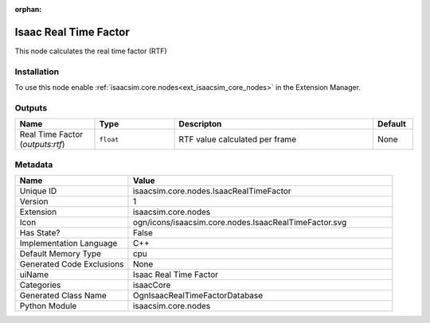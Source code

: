 .. _isaacsim_core_nodes_IsaacRealTimeFactor_1:

.. _isaacsim_core_nodes_IsaacRealTimeFactor:

.. ================================================================================
.. THIS PAGE IS AUTO-GENERATED. DO NOT MANUALLY EDIT.
.. ================================================================================

:orphan:

.. meta::
    :title: Isaac Real Time Factor
    :keywords: lang-en omnigraph node isaacCore nodes isaac-real-time-factor


Isaac Real Time Factor
======================

.. <description>

This node calculates the real time factor (RTF)

.. </description>


Installation
------------

To use this node enable :ref:`isaacsim.core.nodes<ext_isaacsim_core_nodes>` in the Extension Manager.


Outputs
-------
.. csv-table::
    :header: "Name", "Type", "Descripton", "Default"
    :widths: 20, 20, 50, 10

    "Real Time Factor (*outputs:rtf*)", "``float``", "RTF value calculated per frame", "None"


Metadata
--------
.. csv-table::
    :header: "Name", "Value"
    :widths: 30,70

    "Unique ID", "isaacsim.core.nodes.IsaacRealTimeFactor"
    "Version", "1"
    "Extension", "isaacsim.core.nodes"
    "Icon", "ogn/icons/isaacsim.core.nodes.IsaacRealTimeFactor.svg"
    "Has State?", "False"
    "Implementation Language", "C++"
    "Default Memory Type", "cpu"
    "Generated Code Exclusions", "None"
    "uiName", "Isaac Real Time Factor"
    "Categories", "isaacCore"
    "Generated Class Name", "OgnIsaacRealTimeFactorDatabase"
    "Python Module", "isaacsim.core.nodes"

